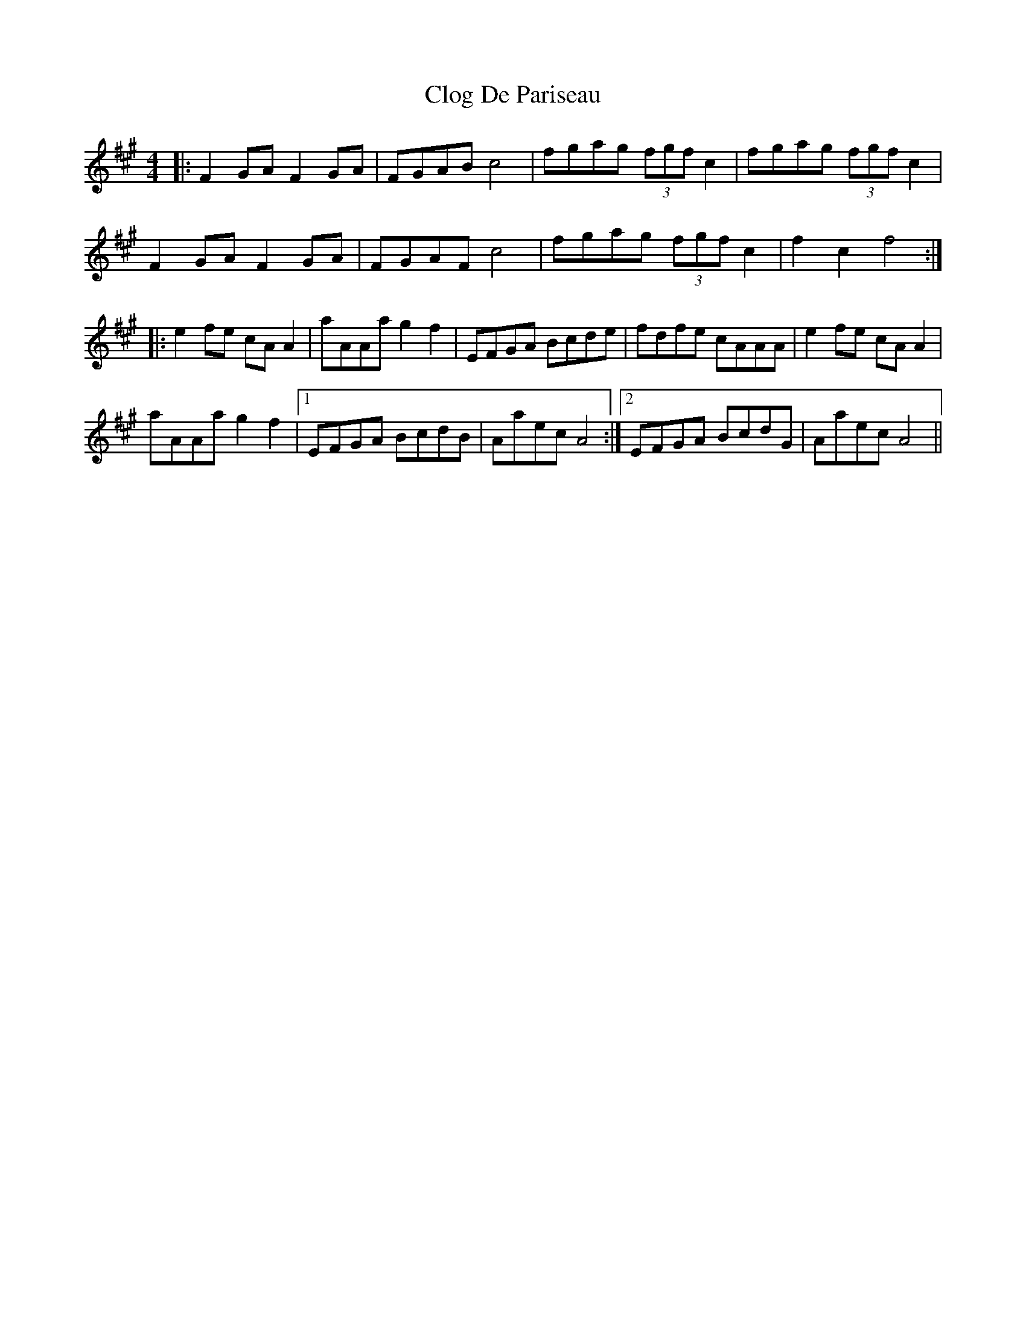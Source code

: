 X: 7405
T: Clog De Pariseau
R: reel
M: 4/4
K: Amajor
|:F2 GA F2GA|FGAB c4|fgag (3fgf c2|fgag (3fgf c2|
F2 GA F2GA|FGAF c4|fgag (3fgf c2|f2 c2 f4:|
|:e2 fe cAA2|aAAa g2 f2|EFGA Bcde|fdfe cAAA|e2 fe cAA2|
aAAa g2 f2|1 EFGA BcdB|Aaec A4:|2 EFGA BcdG|Aaec A4||

